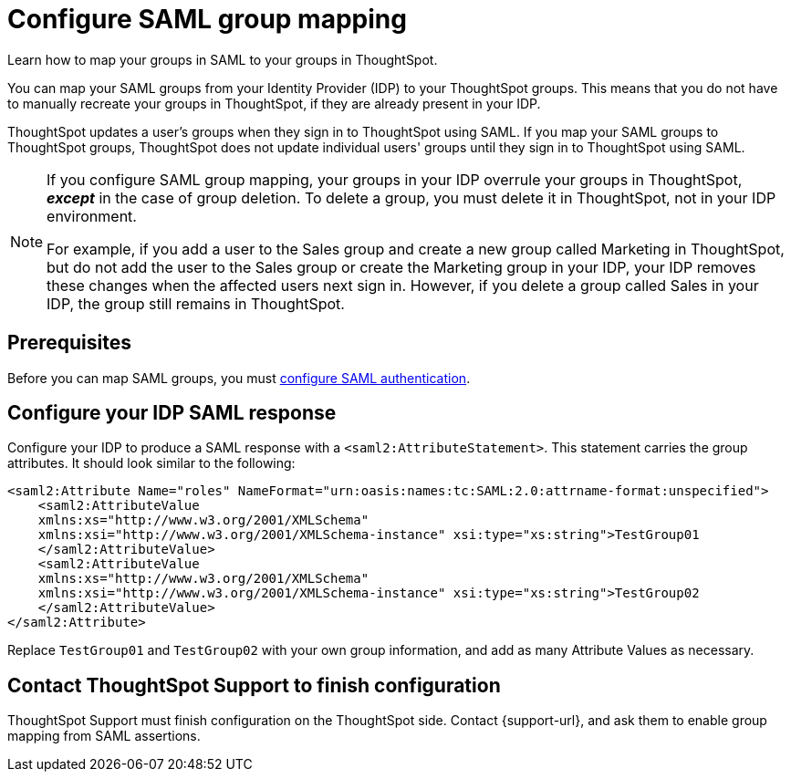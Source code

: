 = Configure SAML group mapping
:last_updated: 12/1/2021
:linkattrs:
:experimental:
:page-layout: default-cloud
:page-aliases: /admin/ts-cloud/saml-group-mapping.adoc
:description: Learn how to map your groups in SAML to your groups in ThoughtSpot.


Learn how to map your groups in SAML to your groups in ThoughtSpot.

You can map your SAML groups from your Identity Provider (IDP) to your ThoughtSpot groups.
This means that you do not have to manually recreate your groups in ThoughtSpot, if they are already present in your IDP.

ThoughtSpot updates a user's groups when they sign in to ThoughtSpot using SAML.
If you map your SAML groups to ThoughtSpot groups, ThoughtSpot does not update individual users' groups until they sign in to ThoughtSpot using SAML.

[NOTE]
====
If you configure SAML group mapping, your groups in your IDP overrule your groups in ThoughtSpot, *_except_* in the case of group deletion. To delete a group, you must delete it in ThoughtSpot, not in your IDP environment.

For example, if you add a user to the Sales group and create a new group called Marketing in ThoughtSpot, but do not add the user to the Sales group or create the Marketing group in your IDP, your IDP removes these changes when the affected users next sign in. However, if you delete a group called Sales in your IDP, the group still remains in ThoughtSpot.
====

== Prerequisites

Before you can map SAML groups, you must xref:authentication-integration.adoc[configure SAML authentication].

== Configure your IDP SAML response

Configure your IDP to produce a SAML response with a `<saml2:AttributeStatement>`.
This statement carries the group attributes.
It should look similar to the following:

----
<saml2:Attribute Name="roles" NameFormat="urn:oasis:names:tc:SAML:2.0:attrname-format:unspecified">
    <saml2:AttributeValue
    xmlns:xs="http://www.w3.org/2001/XMLSchema"
    xmlns:xsi="http://www.w3.org/2001/XMLSchema-instance" xsi:type="xs:string">TestGroup01
    </saml2:AttributeValue>
    <saml2:AttributeValue
    xmlns:xs="http://www.w3.org/2001/XMLSchema"
    xmlns:xsi="http://www.w3.org/2001/XMLSchema-instance" xsi:type="xs:string">TestGroup02
    </saml2:AttributeValue>
</saml2:Attribute>
----

Replace `TestGroup01` and `TestGroup02` with your own group information, and add as many Attribute Values as necessary.

== Contact ThoughtSpot Support to finish configuration

ThoughtSpot Support must finish configuration on the ThoughtSpot side.
Contact {support-url}, and ask them to enable group mapping from SAML assertions.
